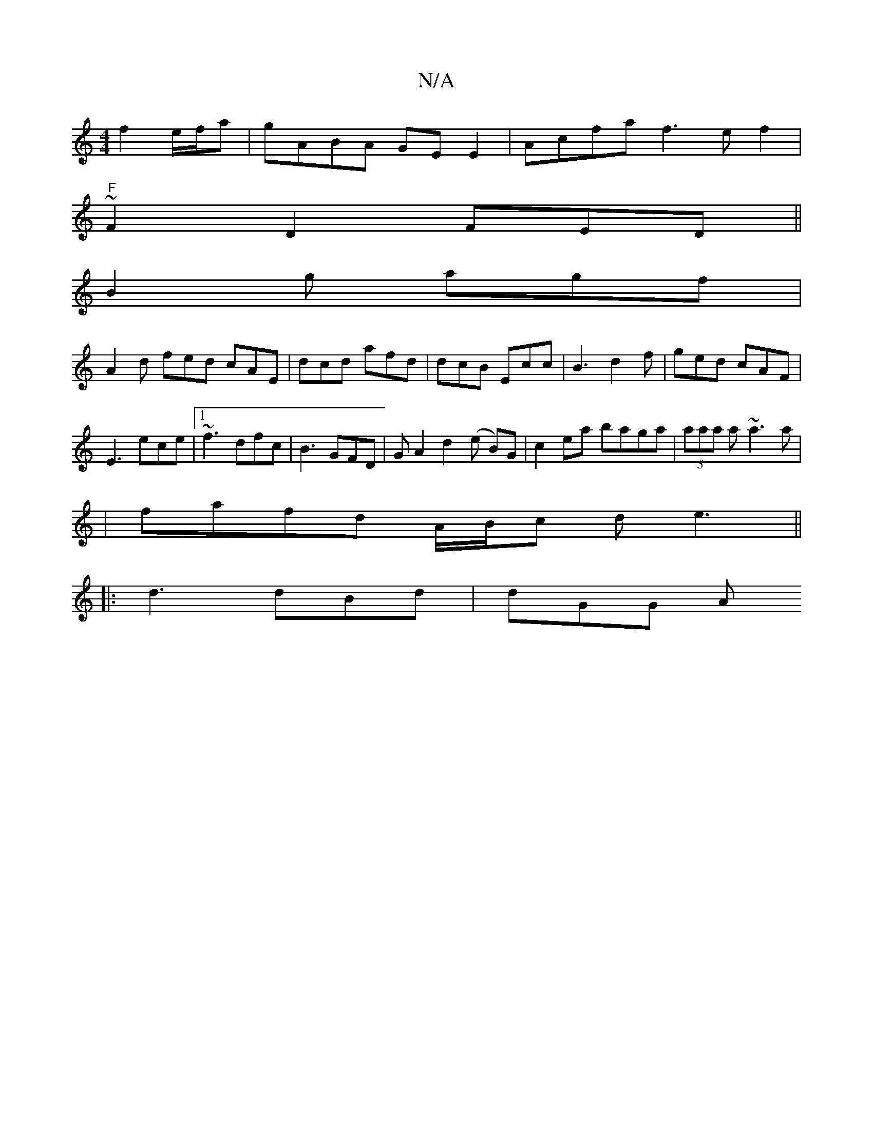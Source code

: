 X:1
T:N/A
M:4/4
R:N/A
K:Cmajor
2f2e/f/a|gABA GEE2|Acfa f3ef2|
"F"~F2D2 FED||
B2g agf |
A2d fed cAE|dcd afd|dcB Ecc|B3 d2f| ged cAF|
E3 ece|1 ~f3 dfc|B3 GFD|G A2 d2 (e B)G | c2 ea baga|(3aaa a ~a3a|
|fafd A/B/c de3 ||
|:d3 dBd|dGG A
